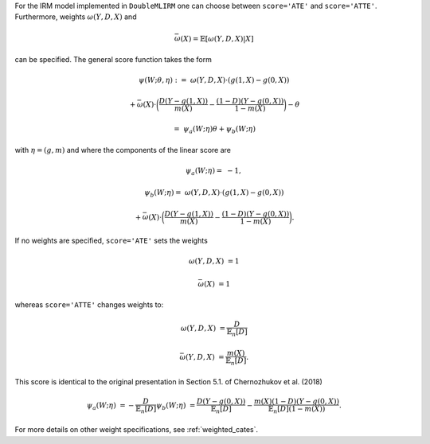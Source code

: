 For the IRM model implemented in ``DoubleMLIRM`` one can choose between
``score='ATE'`` and ``score='ATTE'``. Furthermore, weights :math:`\omega(Y,D,X)` and 

.. math::

    \bar{\omega}(X) = \mathbb{E}[\omega(Y,D,X)|X]

can be specified. The general score function takes the form 

.. math::

    \psi(W; \theta, \eta) :=\; &\omega(Y,D,X) \cdot (g(1,X) - g(0,X)) 
    
    & + \bar{\omega}(X)\cdot \bigg(\frac{D (Y - g(1,X))}{m(X)} - \frac{(1 - D)(Y - g(0,X))}{1 - m(X)}\bigg) - \theta

    =& \psi_a(W; \eta) \theta + \psi_b(W; \eta)

with :math:`\eta=(g,m)` and where the components of the linear score are

.. math::

    \psi_a(W; \eta) =&  - 1,

    \psi_b(W; \eta) =\; &\omega(Y,D,X) \cdot (g(1,X) - g(0,X))
    
    & + \bar{\omega}(X)\cdot \bigg(\frac{D (Y - g(1,X))}{m(X)} - \frac{(1 - D)(Y - g(0,X))}{1 - m(X)}\bigg).

If no weights are specified, ``score='ATE'`` sets the weights

.. math::

    \omega(Y,D,X) &= 1

    \bar{\omega}(X) &= 1

whereas ``score='ATTE'`` changes weights to:

.. math::

    \omega(Y,D,X) &= \frac{D}{\mathbb{E}_n[D]}
    
    \bar{\omega(Y,D,X)} &= \frac{m(X)}{\mathbb{E}_n[D]}.

This score is identical to the original presentation in Section 5.1. of Chernozhukov et al. (2018)

.. math::

    \psi_a(W; \eta) &= -\frac{D}{\mathbb{E}_n[D]}
    \psi_b(W; \eta) &= \frac{D(Y-g(0,X))}{\mathbb{E}_n[D]} - \frac{m(X)(1-D)(Y-g(0,X))}{\mathbb{E}_n[D](1-m(X))}.

For more details on other weight specifications, see :ref:`weighted_cates`.
